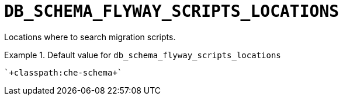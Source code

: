 [id="db_schema_flyway_scripts_locations_{context}"]
= `+DB_SCHEMA_FLYWAY_SCRIPTS_LOCATIONS+`

Locations where to search migration scripts.


.Default value for `+db_schema_flyway_scripts_locations+`
====
----
`+classpath:che-schema+`
----
====

